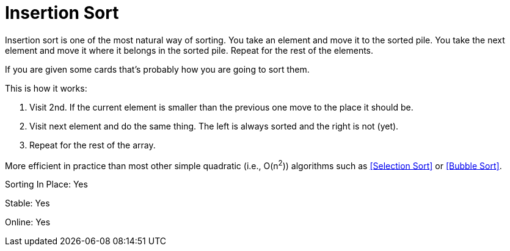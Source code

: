 = Insertion Sort

Insertion sort is one of the most natural way of sorting. You take an element and move it to the sorted pile. You take the next element and move it where it belongs in the sorted pile. Repeat for the rest of the elements.

If you are given some cards that's probably how you are going to sort them.

.This is how it works:
. Visit 2nd. If the current element is smaller than the previous one move to the place it should be.
. Visit next element and do the same thing. The left is always sorted and the right is not (yet).
. Repeat for the rest of the array.

More efficient in practice than most other simple quadratic (i.e., O(n^2^)) algorithms such as <<Selection Sort>> or <<Bubble Sort>>.



Sorting In Place: Yes

Stable: Yes

Online: Yes
